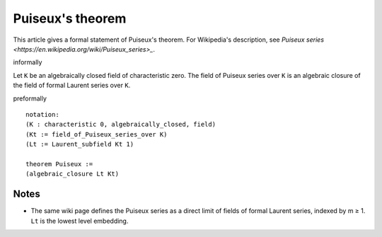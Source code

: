 Puiseux's theorem
-----------------

This article gives a formal statement of Puiseux's theorem.  For Wikipedia's
description, see
`Puiseux series <https://en.wikipedia.org/wiki/Puiseux_series>_`.

informally

Let ``K`` be an algebraically closed field of characteristic zero.
The field of Puiseux series over ``K`` is an algebraic closure of the
field of formal Laurent series over ``K``.

preformally ::

  notation:
  (K : characteristic 0, algebraically_closed, field)
  (Kt := field_of_Puiseux_series_over K)
  (Lt := Laurent_subfield Kt 1)

  theorem Puiseux :=
  (algebraic_closure Lt Kt)

  
Notes
=====
* The same wiki page defines the Puiseux series as a
  direct limit of fields of formal Laurent series, indexed by m ≥ 1.
  ``Lt`` is the lowest level embedding.  
